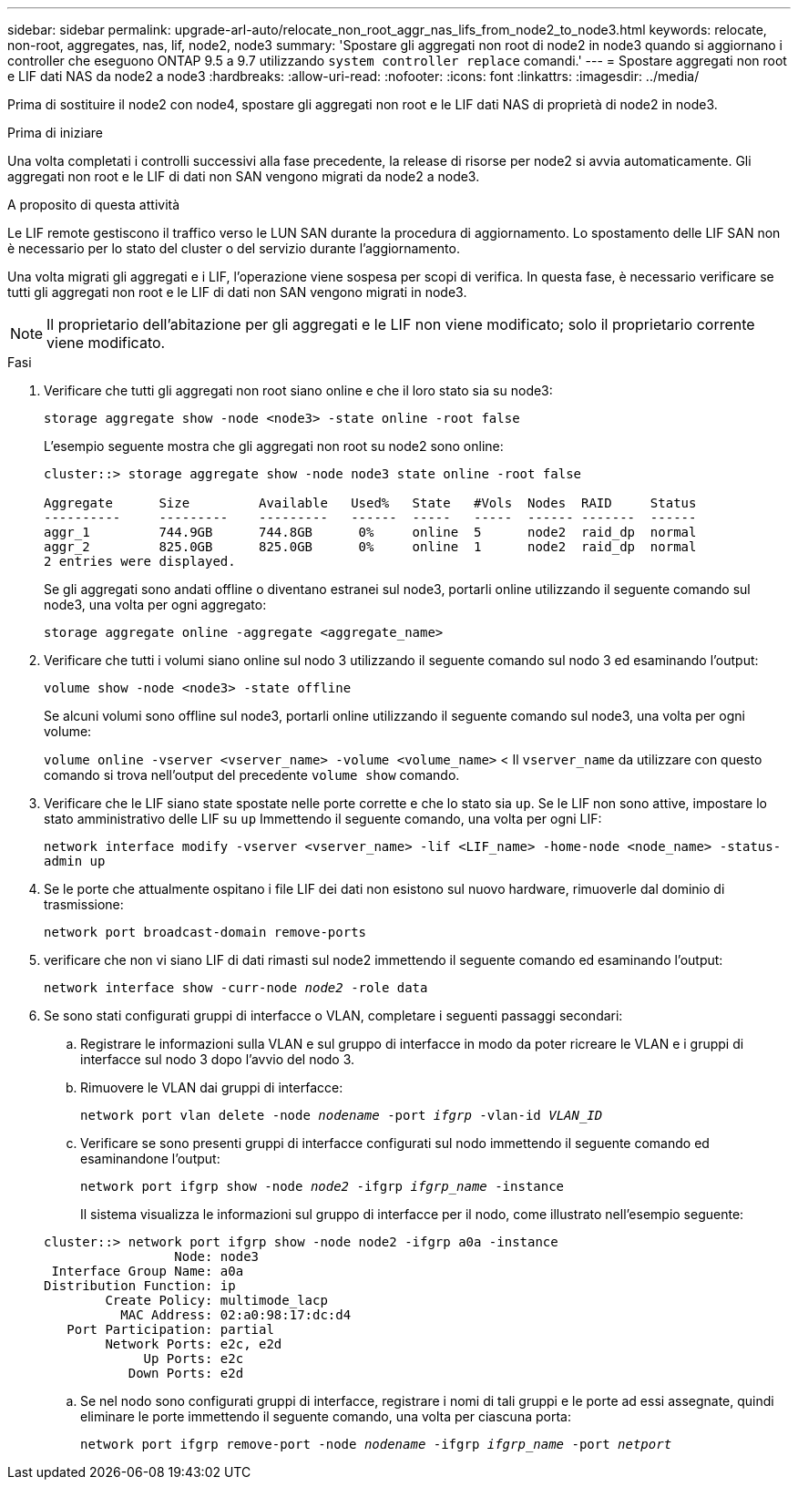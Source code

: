 ---
sidebar: sidebar 
permalink: upgrade-arl-auto/relocate_non_root_aggr_nas_lifs_from_node2_to_node3.html 
keywords: relocate, non-root, aggregates, nas, lif, node2, node3 
summary: 'Spostare gli aggregati non root di node2 in node3 quando si aggiornano i controller che eseguono ONTAP 9.5 a 9.7 utilizzando `system controller replace` comandi.' 
---
= Spostare aggregati non root e LIF dati NAS da node2 a node3
:hardbreaks:
:allow-uri-read: 
:nofooter: 
:icons: font
:linkattrs: 
:imagesdir: ../media/


[role="lead"]
Prima di sostituire il node2 con node4, spostare gli aggregati non root e le LIF dati NAS di proprietà di node2 in node3.

.Prima di iniziare
Una volta completati i controlli successivi alla fase precedente, la release di risorse per node2 si avvia automaticamente. Gli aggregati non root e le LIF di dati non SAN vengono migrati da node2 a node3.

.A proposito di questa attività
Le LIF remote gestiscono il traffico verso le LUN SAN durante la procedura di aggiornamento. Lo spostamento delle LIF SAN non è necessario per lo stato del cluster o del servizio durante l'aggiornamento.

Una volta migrati gli aggregati e i LIF, l'operazione viene sospesa per scopi di verifica. In questa fase, è necessario verificare se tutti gli aggregati non root e le LIF di dati non SAN vengono migrati in node3.


NOTE: Il proprietario dell'abitazione per gli aggregati e le LIF non viene modificato; solo il proprietario corrente viene modificato.

.Fasi
. Verificare che tutti gli aggregati non root siano online e che il loro stato sia su node3:
+
`storage aggregate show -node <node3> -state online -root false`

+
L'esempio seguente mostra che gli aggregati non root su node2 sono online:

+
....
cluster::> storage aggregate show -node node3 state online -root false

Aggregate      Size         Available   Used%   State   #Vols  Nodes  RAID     Status
----------     ---------    ---------   ------  -----   -----  ------ -------  ------
aggr_1         744.9GB      744.8GB      0%     online  5      node2  raid_dp  normal
aggr_2         825.0GB      825.0GB      0%     online  1      node2  raid_dp  normal
2 entries were displayed.
....
+
Se gli aggregati sono andati offline o diventano estranei sul node3, portarli online utilizzando il seguente comando sul node3, una volta per ogni aggregato:

+
`storage aggregate online -aggregate <aggregate_name>`

. Verificare che tutti i volumi siano online sul nodo 3 utilizzando il seguente comando sul nodo 3 ed esaminando l'output:
+
`volume show -node <node3> -state offline`

+
Se alcuni volumi sono offline sul node3, portarli online utilizzando il seguente comando sul node3, una volta per ogni volume:

+
`volume online -vserver <vserver_name> -volume <volume_name>` < Il  `vserver_name` da utilizzare con questo comando si trova nell'output del precedente  `volume show` comando.

. Verificare che le LIF siano state spostate nelle porte corrette e che lo stato sia `up`. Se le LIF non sono attive, impostare lo stato amministrativo delle LIF su `up` Immettendo il seguente comando, una volta per ogni LIF:
+
`network interface modify -vserver <vserver_name> -lif <LIF_name> -home-node <node_name> -status-admin up`

. Se le porte che attualmente ospitano i file LIF dei dati non esistono sul nuovo hardware, rimuoverle dal dominio di trasmissione:
+
`network port broadcast-domain remove-ports`



. [[step5]]verificare che non vi siano LIF di dati rimasti sul node2 immettendo il seguente comando ed esaminando l'output:
+
`network interface show -curr-node _node2_ -role data`

. Se sono stati configurati gruppi di interfacce o VLAN, completare i seguenti passaggi secondari:
+
.. Registrare le informazioni sulla VLAN e sul gruppo di interfacce in modo da poter ricreare le VLAN e i gruppi di interfacce sul nodo 3 dopo l'avvio del nodo 3.
.. Rimuovere le VLAN dai gruppi di interfacce:
+
`network port vlan delete -node _nodename_ -port _ifgrp_ -vlan-id _VLAN_ID_`

.. Verificare se sono presenti gruppi di interfacce configurati sul nodo immettendo il seguente comando ed esaminandone l'output:
+
`network port ifgrp show -node _node2_ -ifgrp _ifgrp_name_ -instance`

+
Il sistema visualizza le informazioni sul gruppo di interfacce per il nodo, come illustrato nell'esempio seguente:

+
[listing]
----
cluster::> network port ifgrp show -node node2 -ifgrp a0a -instance
                 Node: node3
 Interface Group Name: a0a
Distribution Function: ip
        Create Policy: multimode_lacp
          MAC Address: 02:a0:98:17:dc:d4
   Port Participation: partial
        Network Ports: e2c, e2d
             Up Ports: e2c
           Down Ports: e2d
----
.. Se nel nodo sono configurati gruppi di interfacce, registrare i nomi di tali gruppi e le porte ad essi assegnate, quindi eliminare le porte immettendo il seguente comando, una volta per ciascuna porta:
+
`network port ifgrp remove-port -node _nodename_ -ifgrp _ifgrp_name_ -port _netport_`




